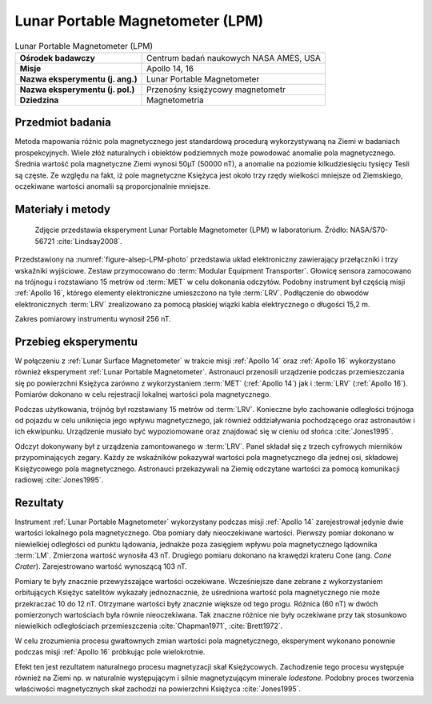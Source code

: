 .. _Lunar Portable Magnetometer:

*********************************
Lunar Portable Magnetometer (LPM)
*********************************


.. csv-table:: Lunar Portable Magnetometer (LPM)
    :stub-columns: 1

    "Ośrodek badawczy", "Centrum badań naukowych NASA AMES, USA"
    "Misje", "Apollo 14, 16"
    "Nazwa eksperymentu (j. ang.)", "Lunar Portable Magnetometer"
    "Nazwa eksperymentu (j. pol.)", "Przenośny księżycowy magnetometr"
    "Dziedzina", "Magnetometria"


Przedmiot badania
=================
Metoda mapowania różnic pola magnetycznego jest standardową procedurą wykorzystywaną na Ziemi w badaniach prospekcyjnych. Wiele złóż naturalnych i obiektów podziemnych może powodować anomalie pola magnetycznego. Średnia wartość pola magnetyczne Ziemi wynosi 50µT (50000 nT), a anomalie na poziomie kilkudziesięciu tysięcy Tesli są częste. Ze względu na fakt, iż pole magnetyczne Księżyca jest około trzy rzędy wielkości mniejsze od Ziemskiego, oczekiwane wartości anomalii są proporcjonalnie mniejsze.


Materiały i metody
==================
.. figure:: img/LPM-photo.jpg
    :name: figure-alsep-LPM-photo

    Zdjęcie przedstawia eksperyment Lunar Portable Magnetometer (LPM) w laboratorium. Źródło: NASA/S70-56721 :cite:`Lindsay2008`.

Przedstawiony na :numref:`figure-alsep-LPM-photo` przedstawia układ elektroniczny zawierający przełączniki i trzy wskaźniki wyjściowe. Zestaw przymocowano do :term:`Modular Equipment Transporter`. Głowicę sensora zamocowano na trójnogu i rozstawiano 15 metrów od :term:`MET` w celu dokonania odczytów. Podobny instrument był częścią misji :ref:`Apollo 16`, którego elementy elektroniczne umieszczono na tyle :term:`LRV`. Podłączenie do obwodów elektronicznych :term:`LRV` zrealizowano za pomocą płaskiej wiązki kabla elektrycznego o długości 15,2 m.

Zakres pomiarowy instrumentu wynosił 256 nT.


Przebieg eksperymentu
=====================
W połączeniu z :ref:`Lunar Surface Magnetometer` w trakcie misji :ref:`Apollo 14` oraz :ref:`Apollo 16` wykorzystano również eksperyment :ref:`Lunar Portable Magnetometer`. Astronauci przenosili urządzenie podczas przemieszczania się po powierzchni Księżyca zarówno z wykorzystaniem :term:`MET` (:ref:`Apollo 14`) jak i :term:`LRV` (:ref:`Apollo 16`). Pomiarów dokonano w celu rejestracji lokalnej wartości pola magnetycznego.

Podczas użytkowania, trójnóg był rozstawiany 15 metrów od :term:`LRV`. Konieczne było zachowanie odległości trójnoga od pojazdu w celu uniknięcia jego wpływu magnetycznego, jak również oddziaływania pochodzącego oraz astronautów i ich ekwipunku. Urządzenie musiało być wypoziomowane oraz znajdować się w cieniu od słońca :cite:`Jones1995`.

Odczyt dokonywany był z urządzenia zamontowanego w :term:`LRV`. Panel składał się z trzech cyfrowych mierników przypominających zegary. Każdy ze wskaźników pokazywał wartości pola magnetycznego dla jednej osi, składowej Księżycowego pola magnetycznego. Astronauci przekazywali na Ziemię odczytane wartości za pomocą komunikacji radiowej :cite:`Jones1995`.


Rezultaty
=========
Instrument :ref:`Lunar Portable Magnetometer` wykorzystany podczas misji :ref:`Apollo 14` zarejestrował jedynie dwie wartości lokalnego pola magnetycznego. Oba pomiary dały nieoczekiwane wartości. Pierwszy pomiar dokonano w niewielkiej odległości od punktu lądowania, jednakże poza zasięgiem wpływu pola magnetycznego lądownika :term:`LM`. Zmierzona wartość wynosiła 43 nT. Drugiego pomiaru dokonano na krawędzi krateru Cone (ang. *Cone Crater*). Zarejestrowano wartość wynoszącą 103 nT.

Pomiary te były znacznie przewyższające wartości oczekiwane. Wcześniejsze dane zebrane z wykorzystaniem orbitujących Księżyc satelitów wykazały jednoznacznie, że uśredniona wartość pola magnetycznego nie może przekraczać 10 do 12 nT. Otrzymane wartości były znacznie większe od tego progu. Różnica (60 nT) w dwóch pomierzonych wartościach była równie nieoczekiwana. Tak znaczne różnice nie były oczekiwane przy tak stosunkowo niewielkich odległościach przemieszczenia :cite:`Chapman1971`, :cite:`Brett1972`.

W celu zrozumienia procesu gwałtownych zmian wartości pola magnetycznego, eksperyment wykonano ponownie podczas misji :ref:`Apollo 16` próbkując pole wielokrotnie.

Efekt ten jest rezultatem naturalnego procesu magnetyzacji skał Księżycowych. Zachodzenie tego procesu występuje również na Ziemi np. w naturalnie występującym i silnie magnetyzującym minerale *lodestone*. Podobny proces tworzenia właściwości magnetycznych skał zachodzi na powierzchni Księżyca :cite:`Jones1995`.
